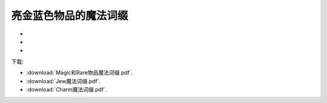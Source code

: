 .. _亮金蓝色物品的魔法词缀:

亮金蓝色物品的魔法词缀
===============================================================================
- .. raw:: html

   <a href="/diablo2_doc/_downloads/Magic和Rare物品魔法词缀.pdf">Magic和Rare物品魔法词缀</a>
- .. raw:: html

   <a href="/diablo2_doc/_downloads/Jew魔法词缀.pdf">Jew魔法词缀</a>
- .. raw:: html

   <a href="/diablo2_doc/_downloads/Charm魔法词缀.pdf">Charm魔法词缀</a>


下载:

- :download:`Magic和Rare物品魔法词缀.pdf`.
- :download:`Jew魔法词缀.pdf`.
- :download:`Charm魔法词缀.pdf`.